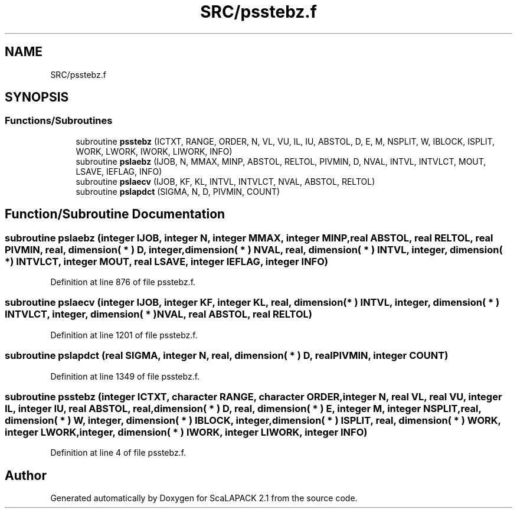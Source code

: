 .TH "SRC/psstebz.f" 3 "Sat Nov 16 2019" "Version 2.1" "ScaLAPACK 2.1" \" -*- nroff -*-
.ad l
.nh
.SH NAME
SRC/psstebz.f
.SH SYNOPSIS
.br
.PP
.SS "Functions/Subroutines"

.in +1c
.ti -1c
.RI "subroutine \fBpsstebz\fP (ICTXT, RANGE, ORDER, N, VL, VU, IL, IU, ABSTOL, D, E, M, NSPLIT, W, IBLOCK, ISPLIT, WORK, LWORK, IWORK, LIWORK, INFO)"
.br
.ti -1c
.RI "subroutine \fBpslaebz\fP (IJOB, N, MMAX, MINP, ABSTOL, RELTOL, PIVMIN, D, NVAL, INTVL, INTVLCT, MOUT, LSAVE, IEFLAG, INFO)"
.br
.ti -1c
.RI "subroutine \fBpslaecv\fP (IJOB, KF, KL, INTVL, INTVLCT, NVAL, ABSTOL, RELTOL)"
.br
.ti -1c
.RI "subroutine \fBpslapdct\fP (SIGMA, N, D, PIVMIN, COUNT)"
.br
.in -1c
.SH "Function/Subroutine Documentation"
.PP 
.SS "subroutine pslaebz (integer IJOB, integer N, integer MMAX, integer MINP, real ABSTOL, real RELTOL, real PIVMIN, real, dimension( * ) D, integer, dimension( * ) NVAL, real, dimension( * ) INTVL, integer, dimension( * ) INTVLCT, integer MOUT, real LSAVE, integer IEFLAG, integer INFO)"

.PP
Definition at line 876 of file psstebz\&.f\&.
.SS "subroutine pslaecv (integer IJOB, integer KF, integer KL, real, dimension( * ) INTVL, integer, dimension( * ) INTVLCT, integer, dimension( * ) NVAL, real ABSTOL, real RELTOL)"

.PP
Definition at line 1201 of file psstebz\&.f\&.
.SS "subroutine pslapdct (real SIGMA, integer N, real, dimension( * ) D, real PIVMIN, integer COUNT)"

.PP
Definition at line 1349 of file psstebz\&.f\&.
.SS "subroutine psstebz (integer ICTXT, character RANGE, character ORDER, integer N, real VL, real VU, integer IL, integer IU, real ABSTOL, real, dimension( * ) D, real, dimension( * ) E, integer M, integer NSPLIT, real, dimension( * ) W, integer, dimension( * ) IBLOCK, integer, dimension( * ) ISPLIT, real, dimension( * ) WORK, integer LWORK, integer, dimension( * ) IWORK, integer LIWORK, integer INFO)"

.PP
Definition at line 4 of file psstebz\&.f\&.
.SH "Author"
.PP 
Generated automatically by Doxygen for ScaLAPACK 2\&.1 from the source code\&.
